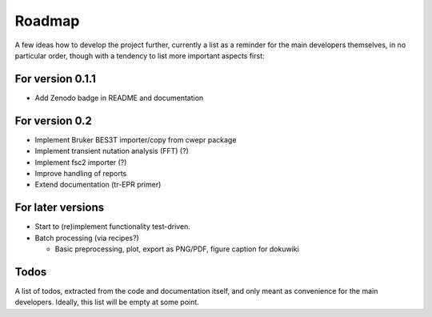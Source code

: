 =======
Roadmap
=======

A few ideas how to develop the project further, currently a list as a reminder for the main developers themselves, in no particular order, though with a tendency to list more important aspects first:


For version 0.1.1
=================

* Add Zenodo badge in README and documentation


For version 0.2
===============

* Implement Bruker BES3T importer/copy from cwepr package

* Implement transient nutation analysis (FFT) (?)

* Implement fsc2 importer (?)

* Improve handling of reports

* Extend documentation (tr-EPR primer)


For later versions
==================

* Start to (re)implement functionality test-driven.

* Batch processing (via recipes?)

  * Basic preprocessing, plot, export as PNG/PDF, figure caption for dokuwiki


Todos
=====

A list of todos, extracted from the code and documentation itself, and only meant as convenience for the main developers. Ideally, this list will be empty at some point.

.. todolist::

